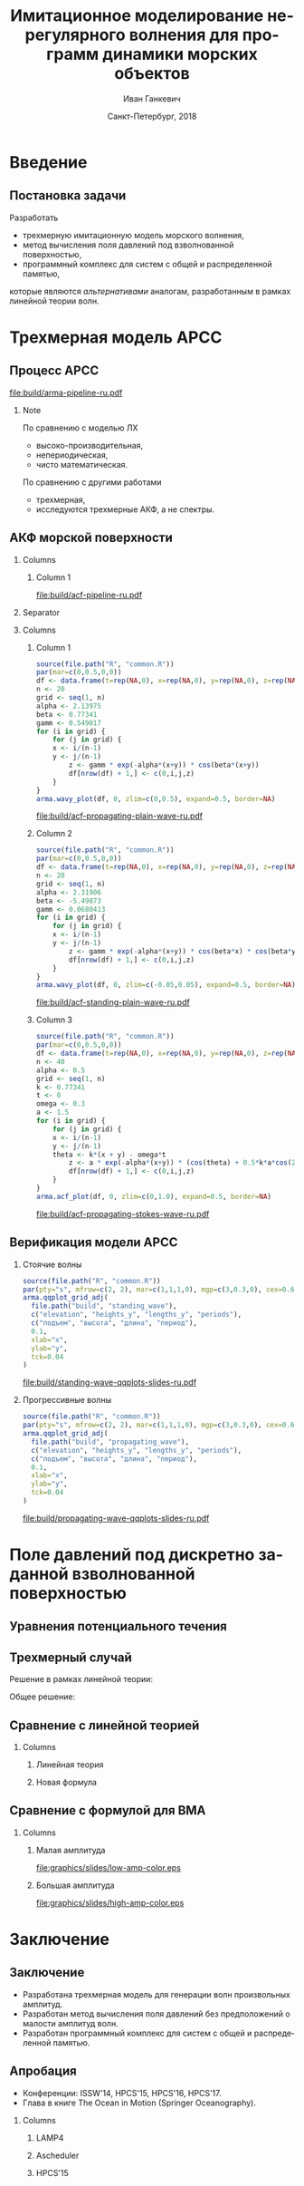 #+TITLE: Имитационное моделирование нерегулярного волнения для программ динамики морских объектов
#+AUTHOR: Иван Ганкевич
#+DATE: Санкт-Петербург, 2018
#+LANGUAGE: ru
#+LATEX_CLASS: beamer
#+LATEX_CLASS_OPTIONS: [14pt,aspectratio=169]
#+LATEX_HEADER_EXTRA: \input{slides-preamble}
#+BEAMER_THEME: SaintPetersburg
#+OPTIONS: todo:nil title:nil ':t toc:nil H:2
#+STARTUP: indent
#+PROPERTY: header-args:R :results graphics :exports results

#+begin_export latex
\setbeamertemplate{title page}{%
	\centering%
	\vskip1cm\spbuInsertField{title}%
	\ifx\insertsubtitle\empty\else%
		\vskip0.5\baselineskip%
		\spbuInsertField{subtitle}%
	\fi%
	\vfill\spbuInsertField{author}%
	\vfill\spbuInsertField{institute}%
	\vfill\inserttitlegraphic%
	\vfill\spbuInsertField{date}%
}
\setbeamerfont{block title}{size=\small}
\frame{\maketitle}
#+end_export

* Введение
:PROPERTIES:
:BEAMER_env: ignoreheading
:END:

** Модель Лонге---Хиггинса					:noexport:
#+begin_export latex
\small
Исследовать возможности математического аппарата и численных методов для
имитационного моделирования морских волн произвольных амплитуд.
\vskip\baselineskip
\textcolor{spbuTerracotta}{Текущий уровень развития.} Формула аппликаты волны:
\begin{equation*}
  \arraycolsep=1.4pt
  \begin{array}{ll}
    \zeta(x,y,t) &= \sum\limits_n c_n \cos(u_n x + v_n y - \omega_n t + \epsilon_n), \\
  \end{array}
\end{equation*}
Формула потенциала скорости:
\begin{equation*}
  \phi(x,y,z,t) = \sum_n \frac{c_n g}{\omega_n}
  e^{z\sqrt{u_n^2+v_n^2}}
  \sin(u_n x + v_n y - \omega_n t + \epsilon_n).
\end{equation*}
#+end_export

Недостатки: периодичность, вероятностная сходимость, линейная теория волн.

** Постановка задачи

Разработать
- трехмерную имитационную модель морского волнения,
- метод вычисления поля давлений под взволнованной поверхностью,
- программный комплекс для систем с общей и распределенной памятью,
которые являются /альтернативами/ аналогам, разработанным в рамках
линейной теории волн.

* Трехмерная модель АРСС

** Процесс АРСС

\begin{equation*}
  \rectemph{zeta1}{\zeta_{i,j,k}} =
  \sum\limits_{l=0}^{p_1}
  \sum\limits_{m=0}^{p_2}
  \sum\limits_{n=0}^{p_3}
  \rectemph{phi}{\Phi_{l,m,n}} \rectemph{zeta2}{\zeta_{i-l,j-m,k-n}}
  +
  \sum\limits_{l=0}^{q_1}
  \sum\limits_{m=0}^{q_2}
  \sum\limits_{n=0}^{q_3}
  \rectemph{theta}{\Theta_{l,m,n}} \rectemph{eps}{\epsilon_{i-l,j-m,k-n}}
\end{equation*}

#+BEAMER: \vspace{0.5cm}

#+begin_src dot :exports results :file build/arma-pipeline-ru.pdf
digraph G {

  node [fontname="Open Sans",fontsize=10,margin="0.055,0",shape=box,bgcolor="E5E6E5",style="filled",height="0.37"]
  graph [nodesep="0.25",ranksep="0.30",rankdir="LR" margin=0]
  edge [arrowsize=0.66]
  bgcolor="#F5F6F5"

  acf [label="АКФ"]
  yule_walker_equations [label="Уравнения\nЮла—Уокера"]
  nonlinear_equations [label="Нелинейные\nуравнения"]
  ar_process [label="Процесс\nАР"]
  ma_process [label="Процесс\nСС"]
  arma_process [label="Процесс\nАРСС"]

  acf->yule_walker_equations->ar_process->arma_process
  acf->nonlinear_equations->ma_process->arma_process

}
#+end_src

#+RESULTS:
[[file:build/arma-pipeline-ru.pdf]]

#+begin_export latex
\begin{tikzpicture}[remember picture,overlay]
\node[fill=none,baseline,anchor=south west,xshift=1.1cm,yshift=-1.75cm]
	(zetaLabel) at (current page.north west)
	{\scriptsize{}подъем взволнованной поверхности};
\node[fill=none,anchor=south east,xshift=-2cm,yshift=-1.75cm]
	(epsLabel) at (current page.north east)
	{\scriptsize{}белый шум};
\node[fill=none,baseline,anchor=north west,below=of phi,yshift=0.2cm]
	(phiLabel)
	{\scriptsize{}коэф. АР};
\node[fill=none,baseline,anchor=north west,below=of theta,yshift=0.2cm]
	(thetaLabel)
	{\scriptsize{}коэф. СС};
\path[->,thick] (zetaLabel.south -| zeta1.north) edge (zeta1.north);
\path[->,thick] (zetaLabel.south -| zeta2.north west)
	edge [transform canvas={xshift=2mm}]
	(zeta2.north west);
\path[->,thick] (epsLabel.south -| eps.north west)
	edge [transform canvas={xshift=2mm}]
	(eps.north west);
\path[->,thick] (phiLabel.north -| phi.south west)
	edge [transform canvas={xshift=2.5mm}]
	(phi.south west);
\path[->,thick] (thetaLabel.north -| theta.south west)
	edge [transform canvas={xshift=2.5mm}]
	(theta.south west);
\end{tikzpicture}
#+end_export

*** Note
:PROPERTIES:
:BEAMER_ENV: note
:END:

По сравнению с моделью ЛХ
- высоко-производительная,
- непериодическая,
- чисто математическая.

По сравнению с другими работами
- трехмерная,
- исследуются трехмерные АКФ, а не спектры.

** АКФ морской поверхности

*** Columns
:PROPERTIES:
:BEAMER_env: columns
:END:

**** Column 1
:PROPERTIES:
:BEAMER_col: 1.00
:END:

#+latex: \vspace{-0.5cm}
#+begin_src dot :exports results :file build/acf-pipeline-ru.pdf
digraph G {

  node [fontname="Open Sans",fontsize=10,margin="0.055,0",shape=box,bgcolor="E5E6E5",style="filled"]
  graph [nodesep="0.25",ranksep="0.20",rankdir="TB" margin=0]
  edge [arrowsize=0.66]
  bgcolor="#F5F6F5"

  function [label="Формула\nпрофиля волны",height="0.40"]
  discrete_function [label="Дискретный\nпрофиль волны",height="0.40"]
  field_data [label="Натурные\nданные",width="1.1",height="0.40"]
  theorem [label="Теорема Винера—Хинчина",height="0.20"]
  acf [label="АКФ",height="0.20"]

  function->theorem
  discrete_function->theorem
  field_data->theorem
  theorem->acf

}
#+end_src

#+RESULTS:
[[file:build/acf-pipeline-ru.pdf]]

**** Column 2					:noexport:
:PROPERTIES:
:BEAMER_col: 0.37
:END:

\begin{equation*}
\hat{\gamma} = |\hat{\zeta}|^2
\end{equation*}

*** Separator
:PROPERTIES:
:BEAMER_env: ignoreheading
:END:

*** Columns
:PROPERTIES:
:BEAMER_env: columns
:BEAMER_opt: T
:END:

**** Column 1
:PROPERTIES:
:BEAMER_col: 0.30
:END:

#+header: :width 1.7 :height 1.2 :bg #F5F6F5 :font sans
#+begin_src R :file build/acf-propagating-plain-wave-ru.pdf
source(file.path("R", "common.R"))
par(mar=c(0,0.5,0,0))
df <- data.frame(t=rep(NA,0), x=rep(NA,0), y=rep(NA,0), z=rep(NA,0))
n <- 20
grid <- seq(1, n)
alpha <- 2.13975
beta <- 0.77341
gamm <- 0.549017
for (i in grid) {
	for (j in grid) {
    x <- i/(n-1)
    y <- j/(n-1)
		z <- gamm * exp(-alpha*(x+y)) * cos(beta*(x+y))
		df[nrow(df) + 1,] <- c(0,i,j,z)
	}
}
arma.wavy_plot(df, 0, zlim=c(0,0.5), expand=0.5, border=NA)
#+end_src

#+caption: Плоская волна
#+RESULTS:
[[file:build/acf-propagating-plain-wave-ru.pdf]]


**** Column 2
:PROPERTIES:
:BEAMER_col: 0.35
:END:

#+header: :width 1.7 :height 1.2 :bg #F5F6F5 :font sans
#+begin_src R :file build/acf-standing-plain-wave-ru.pdf
source(file.path("R", "common.R"))
par(mar=c(0,0.5,0,0))
df <- data.frame(t=rep(NA,0), x=rep(NA,0), y=rep(NA,0), z=rep(NA,0))
n <- 20
grid <- seq(1, n)
alpha <- 2.31906
beta <- -5.49873
gamm <- 0.0680413
for (i in grid) {
	for (j in grid) {
    x <- i/(n-1)
    y <- j/(n-1)
		z <- gamm * exp(-alpha*(x+y)) * cos(beta*x) * cos(beta*y)
		df[nrow(df) + 1,] <- c(0,i,j,z)
	}
}
arma.wavy_plot(df, 0, zlim=c(-0.05,0.05), expand=0.5, border=NA)
#+end_src

#+caption: Плоская стоячая волна
#+RESULTS:
[[file:build/acf-standing-plain-wave-ru.pdf]]

**** Column 3
:PROPERTIES:
:BEAMER_col: 0.30
:END:

#+header: :width 1.7 :height 1.2 :bg #F5F6F5 :font sans
#+begin_src R :file build/acf-propagating-stokes-wave-ru.pdf
source(file.path("R", "common.R"))
par(mar=c(0,0.5,0,0))
df <- data.frame(t=rep(NA,0), x=rep(NA,0), y=rep(NA,0), z=rep(NA,0))
n <- 40
alpha <- 0.5
grid <- seq(1, n)
k <- 0.77341
t <- 0
omega <- 0.3
a <- 1.5
for (i in grid) {
	for (j in grid) {
    x <- i/(n-1)
    y <- j/(n-1)
    theta <- k*(x + y) - omega*t
		z <- a * exp(-alpha*(x+y)) * (cos(theta) + 0.5*k*a*cos(2*theta) + (3/8)*(k*a*k*a)*cos(3*theta))
		df[nrow(df) + 1,] <- c(0,i,j,z)
	}
}
arma.acf_plot(df, 0, zlim=c(0,1.0), expand=0.5, border=NA)
#+end_src

#+caption: Волна Стокса
#+RESULTS:
[[file:build/acf-propagating-stokes-wave-ru.pdf]]

** Определение коэффициентов			:noexport:
#+begin_export latex
\framesubitile{Модель АР}
    \small%
    Решить СЛАУ (трехмерные уравнения Юла---Уокера) относительно $\Phi$:
    \begin{equation*}
        \Gamma
        \left[
            \begin{array}{l}
                \Phi_{0,0,0}\\
                \Phi_{0,0,1}\\
                \vdotswithin{\Phi_{0,0,0}}\\
                \Phi_{p_1,p_2,p_3}
            \end{array}
        \right]
        =
        \left[
            \begin{array}{l}
                K_{0,0,0}-\Var{\epsilon}\\
                K_{0,0,1}\\
                \vdotswithin{K_{0,0,0}}\\
                K_{p_1,p_2,p_3}
            \end{array}
        \right],
        \qquad
        \Gamma=
        \left[
            \begin{array}{llll}
                \Gamma_0 & \Gamma_1 & \cdots & \Gamma_{p_1} \\
                \Gamma_1 & \Gamma_0 & \ddots & \vdotswithin{\Gamma_0} \\
                \vdotswithin{\Gamma_0} & \ddots & \ddots & \Gamma_1 \\
                \Gamma_{p_1} & \cdots & \Gamma_1 & \Gamma_0
            \end{array}
        \right],
    \end{equation*}
    \begin{equation*}
      \Gamma_i =
      \left[
      \begin{array}{llll}
        \Gamma^0_i & \Gamma^1_i & \cdots & \Gamma^{p_2}_i \\
        \Gamma^1_i & \Gamma^0_i & \ddots & \vdotswithin{\Gamma^0_i} \\
        \vdotswithin{\Gamma^0_i} & \ddots & \ddots & \Gamma^1_i \\
        \Gamma^{p_2}_i & \cdots & \Gamma^1_i & \Gamma^0_i
      \end{array}
      \right]
      \qquad
      \Gamma_i^j=
      \left[
      \begin{array}{llll}
        K_{i,j,0} & K_{i,j,1} & \cdots & K_{i,j,p_3} \\
        K_{i,j,1} & K_{i,j,0} & \ddots &x \vdotswithin{K_{i,j,0}} \\
        \vdotswithin{K_{i,j,0}} & \ddots & \ddots & K_{i,j,1} \\
        K_{i,j,p_3} & \cdots & K_{i,j,1} & K_{i,j,0}
      \end{array}
      \right].
    \end{equation*}
#+end_export

** Определение коэффициентов				:noexport:
#+BEAMER: \framesubitile{Модель СС}
#+BEAMER: \small
Решить систему нелинейных уравнений
\begin{equation*}
  K_{i,j,k} =
  \left[
	\displaystyle
	\sum\limits_{l=i}^{q_1}
	\sum\limits_{m=j}^{q_2}
	\sum\limits_{n=k}^{q_3}
	\Theta_{l,m,n}\Theta_{l-i,m-j,n-k}
  \right]
  \Var{\epsilon}
\end{equation*}
относительно \(\Theta\) с помощью метода простой итерации:
\begin{equation*}
  \theta_{i,j,k} =
	-\frac{K_{0,0,0}}{\Var{\epsilon}}
	+
	\sum\limits_{l=i}^{q_1}
	\sum\limits_{m=j}^{q_2}
	\sum\limits_{n=k}^{q_3}
	\Theta_{l,m,n} \Theta_{l-i,m-j,n-k}.
\end{equation*}

** Критерии выбора моделей АР и СС				:noexport:
Использовать модель АР для стоячих волн и модель СС для прогрессивных.
#+latex: \newline\newline
Экспериментальный результат:
- модели расходятся, если делать наоборот;
- характеристики взволнованной поверхности соответствуют реальным.

** Верификация модели АРСС

*** Стоячие волны
:PROPERTIES:
:BEAMER_col: 0.47
:BEAMER_opt: T
:END:

#+latex: \vspace{-1cm}
#+header: :width 2.7 :height 2.7 :bg #F5F6F5 :font sans
#+begin_src R :file build/standing-wave-qqplots-slides-ru.pdf
source(file.path("R", "common.R"))
par(pty="s", mfrow=c(2, 2), mar=c(1,1,1,0), mgp=c(3,0.3,0), cex=0.6, fg='black', col='navy')
arma.qqplot_grid_adj(
  file.path("build", "standing_wave"),
  c("elevation", "heights_y", "lengths_y", "periods"),
  c("подъем", "высота", "длина", "период"),
  0.1,
  xlab="x",
  ylab="y",
  tck=0.04
)
#+end_src

#+caption: Стоячие волны
#+RESULTS:
[[file:build/standing-wave-qqplots-slides-ru.pdf]]


*** Прогрессивные волны
:PROPERTIES:
:BEAMER_col: 0.47
:BEAMER_opt: T
:END:

#+latex: \vspace{-1cm}
#+header: :width 2.7 :height 2.7 :bg #F5F6F5 :font sans
#+begin_src R :file build/propagating-wave-qqplots-slides-ru.pdf
source(file.path("R", "common.R"))
par(pty="s", mfrow=c(2, 2), mar=c(1,1,1,0), mgp=c(3,0.3,0), cex=0.6, col='navy')
arma.qqplot_grid_adj(
  file.path("build", "propagating_wave"),
  c("elevation", "heights_y", "lengths_y", "periods"),
  c("подъем", "высота", "длина", "период"),
  0.1,
  xlab="x",
  ylab="y",
  tck=0.04
)
#+end_src

#+caption: Прогрессивные волны
#+RESULTS:
[[file:build/propagating-wave-qqplots-slides-ru.pdf]]

** Моделирование асимметричности                                  :noexport:

#+begin_src dot :exports results :file build/slides-nit-pipeline-ru.pdf
digraph G {

  node [fontname="Open Sans",fontsize=10,margin="0.055,0",shape=box,fillcolor="#E5E6E5",style="filled",height="0.37"]
  graph [nodesep="0.55",ranksep="0.30",rankdir="TB",margin=0,splines=ortho]
  edge [fontname="Open Sans",fontsize=10,arrowsize=0.66]
  bgcolor="#F5F6F5"

  subgraph step1 {
    rank="same"
    acf [label="АКФ"]
    zeta [label="Поверхность"]
  }

  subgraph step2 {
    rank="same"
    acf_tr [label="АКФ'",fillcolor="#E5C6C5"]
    zeta_tr [label="Поверхность'",fillcolor="#E5C6C5"]
  }

  acf->zeta [color=invis]
  acf->acf_tr [label="      Разложение в ряд\l      по полиномам Эрмита\l"]
  acf_tr->zeta_tr
  zeta_tr->zeta [label="Преобразование\lаппликат\l"]

}
#+end_src

#+RESULTS:
[[file:build/slides-nit-pipeline-ru.pdf]]

#+header: :width 4 :height 1.5 :bg #F5F6F5 :font sans
#+begin_src R :file build/slides-nit-ru.pdf
source(file.path("R", "nonlinear.R"))
par(mar=c(2,2,0.3,0.1),cex=0.7,mgp=c(3,0.3,0))
args <- list(
  graphs=c('Гауссово', 'РГШ', 'АНР'),
  linetypes=c('solid', 'dashed', 'dotted'),
  axis=list(tck=-0.04),
  legend="bottom"
)
args$title <- NULL
arma.plot_nonlinear(file.path("build", "nit-standing"), args)
#+end_src

#+RESULTS:
[[file:build/slides-nit-ru.pdf]]


* Поле давлений под дискретно заданной взволнованной поверхностью
** Уравнения потенциального течения
#+begin_export latex
\begin{align*}
  & \nabla^2\phi = 0 & \text{\small уравнение неразрывности}\\
    & \phi_t+\frac{1}{2} |\vec{\upsilon}|^2 + g\zeta=-\frac{p}{\rho}
    & \text{\small динамическое ГУ на }z=\zeta(x,y,t)\\
  &
    \only<1>{D\zeta}
    \only<2->{\circleemph{dzeta}{D\zeta}}
    =
    \only<1>{\nabla \phi \cdot \vec{n}}
    \only<2->{\circleemph{dphi}{\nabla \phi \cdot \vec{n}}}
    & \text{\small кинематическое ГУ на }z=\zeta(x,y,t)
\end{align*}
\only<2->{%
\begin{tikzpicture}[remember picture,overlay]
  \node[fill=none,baseline,anchor=south west,xshift=1cm,yshift=0cm]
    (dzetaLabel) at (current page.south west) {%
    \small\hspace{-1cm}субстациональная производная $\zeta$%
  };
  \node[fill=none,baseline,anchor=south east,yshift=0cm]
    (dphiLabel) at (current page.south east) {%
    \small производная по нормали к $\zeta$%
  };
  \path[->,thick] (dzetaLabel.north west) edge [bend left](dzeta.west);
  \path[->,thick] (dphiLabel.north) edge [bend left,out=0](dphi.south east);
\end{tikzpicture}
}
#+end_export

** Трехмерный случай

#+beamer: \small

\begin{align*}
    & \phi_{xx} + \phi_{yy} + \phi_{zz} = 0\\
    & \zeta_t 
    = \underbrace{\fillrectemph{f1}{\left(\FracSqrtZetaY{\zeta_x} - \zeta_x\right)}}_{f_1} \phi_x
    + \underbrace{\fillrectemph{f2}{\left(\FracSqrtZetaY{\zeta_y} - \zeta_y\right)}}_{f_2} \phi_y
    - \underbrace{\fillrectemph{f3}{\FracSqrtZetaY{1}}}_{f_3} \phi_z
\end{align*}

Решение в рамках линейной теории:
\begin{equation*}
	\phi(x,y,z,t) = \mathcal{W}(x,y,z) \mathrel{*} \zeta_t(x,y,t)
\end{equation*}

Общее решение:
\begin{equation*}
	\phi(x,y,z,t)
	=
	\mathcal{W}(x,y,z)
	\mathrel{*}
	\frac{\zeta_t(x,y,t)}{i f_1(x,y,t) + i f_2(x,y,t) - f_3(x,y,t)}
\end{equation*}

** Сравнение с линейной теорией

*** Columns
:PROPERTIES:
:BEAMER_env: columns
:BEAMER_opt: T
:END:

**** Линейная теория
:PROPERTIES:
:BEAMER_env: block
:BEAMER_col: 0.4
:END:

#+begin_export latex
\includegraphics<1>{velocity-ref-1}
\includegraphics<2>{velocity-ref-2}
\includegraphics<3>{velocity-ref-4}
#+end_export

**** Новая формула
:PROPERTIES:
:BEAMER_env: block
:BEAMER_col: 0.4
:END:

#+begin_export latex
\includegraphics<1>{velocity-1}
\includegraphics<2>{velocity-2}
\includegraphics<3>{velocity-4}
#+end_export

** Сравнение с формулой для ВМА

*** Columns
:PROPERTIES:
:BEAMER_env: columns
:BEAMER_opt: T
:END:

**** Малая амплитуда
:PROPERTIES:
:BEAMER_env: block
:BEAMER_col: 0.45
:END:
[[file:graphics/slides/low-amp-color.eps]]

**** Большая амплитуда
:PROPERTIES:
:BEAMER_env: block
:BEAMER_col: 0.45
:END:
[[file:graphics/slides/high-amp-color.eps]]

** Выводы						:noexport:
Метод подходит для
- дискретно заданной $\zeta(x,y,t)$,
- волн произвольных амплитуд,
- произвольной глубины $h=\text{const}$.

* Программный комплекс							:noexport:
** Диаграмма
:PROPERTIES:
:BEAMER_ENV: fullframe
:END:

#+begin_export latex
  \tikzset{DataBlock/.style={rectangle,draw=spbuDarkGray,thick,text width=2cm,align=center}}%
  \tikzset{Terminator/.style={circle,fill=spbuDarkGray,thick,minimum size=0.4cm,text width=0pt}}%
  \tikzset{Comment/.style={draw=none,fill=none,text width=8.8cm}}%
  \small
  \begin{tikzpicture}[x=6cm,y=0.80cm]
    % UML blocks
    \node[Terminator] (umlStart) at (0,0) {};
    \node[DataBlock] (umlSpec) at (0,-1) {$S(\omega,\theta)$};
    \node[DataBlock] (umlK) at (0,-2) {$K_{i,j,k}$};
    \node[DataBlock,fill=spbuWhite2] (umlK2) at (0,-3) {$K_{i,j,k}^{*}$};
    \node[DataBlock] (umlPhi) at (0,-4) {$\Phi_{i,j,k}$};
    \node[DataBlock] (umlEps) at (0,-5) {$\epsilon_{i,j,k}$};
    \node[DataBlock,fill=spbuWhite2] (umlZeta2) at (0,-6) {$\zeta_{i,j,k}^{*}$};
    \node[DataBlock] (umlZeta) at (0,-7) {$\zeta_{i,j,k}$};
    \node[DataBlock] (umlVelocity) at (0,-8) {$\phi(x,y,z)$};
    \node[DataBlock] (umlPressure) at (0,-9) {$p(x,y,z)$};
    \node[Terminator] (umlEnd) at (0,-10) {};
    \node[circle,draw=spbuDarkGray,thick,minimum size=0.5cm,text width=0pt] at (0,-10) {};

    % edges
    \path[->,thick] (umlStart.south) edge (umlSpec.north);
    \path[thick] (umlSpec.south) edge (umlK.north);
    \path[thick] (umlK.south) edge (umlK2.north);
    \path[thick] (umlK2.south) edge (umlPhi.north);
    \path[thick] (umlPhi.south) edge (umlEps.north);
    \path[thick] (umlEps.south) edge (umlZeta2.north);
    \path[thick] (umlZeta2.south) edge (umlZeta.north);
    \path[thick] (umlZeta.south) edge (umlVelocity.north);
    \path[thick] (umlVelocity.south) edge (umlPressure.north);
    \path[->,thick] (umlPressure.south) edge (umlEnd.north);

    % comments
    \node[align=left,draw=none] at (1,-1) {Частотно-направленный спектр волнения,};
    \node[Comment] at (1,-2) {автоковариационная функция (АКФ),};
    \node[Comment] at (1,-3) {преобразованная АКФ,};
    \node[Comment] at (1,-4) {коэффициенты авторегрессии,};
    \node[Comment] at (1,-5) {белый шум,};
    \node[Comment] at (1,-6) {преобразованная реализация,};
    \node[Comment] at (1,-7) {реализация взволнованной поверхности,};
    \node[Comment] at (1,-8) {потенциал скорости,};
    \node[Comment] at (1,-9) {давление.};
  \end{tikzpicture}
#+end_export

** Время генерации, сек.
#+begin_export latex
\centering
\small
  \begin{tabular}{c lll lll}
  \toprule
  & \multicolumn{3}{c}{Модель Лонге---Хиггинса} & \multicolumn{3}{c}{Авторег. модель}\tabularnewline
  \cmidrule{2-7}
  Размер & OpenCL & OpenMP & MPI & OpenCL & OpenMP & MPI \\
  \midrule
  400000 & 0.82 & 40.44 & 32.60 & 1.80 & 0.800 & 0.750\\
  440000 & 0.90 & 44.59 & 35.78 & 1.92 & 0.100 & 0.930\\
  480000 & 0.99 & 48.49 & 38.93 & 2.29 & 0.970 & 0.126\\
  520000 & 1.07 & 52.65 & 41.92 & 2.43 & 0.118 & 0.117\\
  560000 & 1.15 & 56.45 & 45.00 & 2.51 & 0.117 & 0.161\\
  600000 & 1.23 & 60.85 & 48.80 & 2.54 & 0.123 & 0.132\\
  640000 & 1.31 & 65.07 & 53.02 & 2.73 & 0.123 & 0.160\\
  680000 & 1.40 & 68.90 & 54.92 & 2.80 & 0.138 & 0.136\\
  720000 & 1.48 & 72.49 & 58.42 & 2.88 & 0.144 & 0.173\\
  760000 & \only<2>{\cellcolor{markBlue!50}}{1.56} & 76.86 & 61.41 & 3.47 & \only<2>{\cellcolor{markBlue!50}}{0.156} & 0.155\\
  800000 & 1.64 & 81.03 & 66.42 & 3.25 & 0.166 & 0.174\\
  \bottomrule
\end{tabular}
#+end_export

** Оптимизация записи в файл
#+begin_export latex
  \begin{columns}[T]
    \begin{column}{0.575\textwidth}
      \begin{block}{\small Диаграмма событий}
        \vspace{0.25\baselineskip}%
        \includegraphics{overlap-color}
      \end{block}
    \end{column}
    \begin{column}{0.425\textwidth}
      \begin{block}{\small Время генерации}
        \vspace{0.25\baselineskip}%
        \includegraphics{performance-color}
      \end{block}
    \end{column}
  \end{columns}
#+end_export

** Отказоустойчивость
#+begin_export latex
\centering%
\includegraphics{mpp-time-color}
#+end_export

** Выводы
Программная реализация
- масштабируется на SMP и MPP системы,
- эффективна и без использования GPU
- и отказоустойчива.

* Заключение
:PROPERTIES:
:BEAMER_env: ignoreheading
:END:

** Заключение
- Разработана трехмерная модель для генерации волн произвольных амплитуд.
- Разработан метод вычисления поля давлений без предположений о малости амплитуд
  волн.
- Разработан программный комплекс для систем с общей и распределенной памятью.

** Апробация

#+latex: \small

- Конференции: ISSW'14, HPCS'15, HPCS'16, HPCS'17.
- Глава в книге The Ocean in Motion (Springer Oceanography).

*** Columns
:PROPERTIES:
:BEAMER_env: columns
:BEAMER_opt: T
:END:

**** LAMP4
:PROPERTIES:
:BEAMER_col: 0.30
:BEAMER_env: block
:END:

#+ATTR_LATEX: :width \linewidth
[[file:graphics/slides/lamp4-ar-waves.png]]

**** Ascheduler
:PROPERTIES:
:BEAMER_col: 0.30
:BEAMER_env: block
:END:

#+ATTR_LATEX: :width \linewidth
[[file:graphics/slides/spark-logo.png]]

**** HPCS'15
:PROPERTIES:
:BEAMER_col: 0.30
:BEAMER_env: block
:END:

#+ATTR_LATEX: :width \linewidth
[[file:graphics/slides/hpcs-15-poster-paper-award.png]]

#+latex: \setbeamerfont{block title}{size=\normalsize}

** Взволнованная морская поверхность					:noexport:
#+begin_export latex
\begin{tikzpicture}[remember picture,overlay]
  \node[inner sep=0pt,rectangle] at (current page.center){%
    \includegraphics[width=0.95\paperwidth]{wavy}
  };%
\end{tikzpicture}
#+end_export


